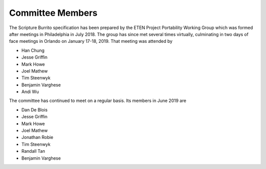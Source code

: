 #################
Committee Members
#################

The Scripture Burrito specification has been prepared by the ETEN Project Portability Working Group which was
formed after meetings in Philadelphia in July 2018. The group has since met several times
virtually, culminating in two days of face meetings in Orlando on January 17-18, 2019. That
meeting was attended by

* Han Chung
* Jesse Griffin
* Mark Howe
* Joel Mathew
* Tim Steenwyk
* Benjamin Varghese
* Andi Wu

The committee has continued to meet on a regular basis. Its members in June 2019 are

* Dan De Blois
* Jesse Griffin
* Mark Howe
* Joel Mathew
* Jonathan Robie
* Tim Steenwyk
* Randall Tan
* Benjamin Varghese
